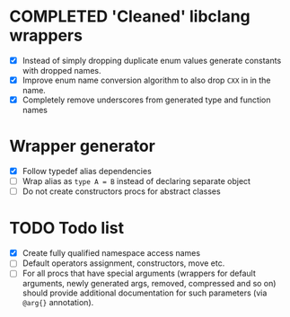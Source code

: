* COMPLETED 'Cleaned' libclang wrappers
  CLOSED: [2020-12-14 Mon 20:08]
  :LOGBOOK:
  - State "COMPLETED"  from              [2020-12-14 Mon 20:08]
  :END:

- [X] Instead of simply dropping duplicate enum values generate
  constants with dropped names.
- [X] Improve enum name conversion algorithm to also drop ~CXX~ in in
  the name.
- [X] Completely remove underscores from generated type and function
  names

* Wrapper generator

- [X] Follow typedef alias dependencies
- [ ] Wrap alias as ~type A = B~ instead of declaring separate object
- [ ] Do not create constructors procs for abstract classes

* TODO Todo list
  :PROPERTIES:
  :CREATED:  <2020-12-16 Wed 00:06>
  :END:

- [X] Create fully qualified namespace access names
- [ ] Default operators assignment, constructors, move etc.
- [ ] For all procs that have special arguments (wrappers for default
  arguments, newly generated args, removed, compressed and so on) should
  provide additional documentation for such parameters (via ~@arg{}~
  annotation).

